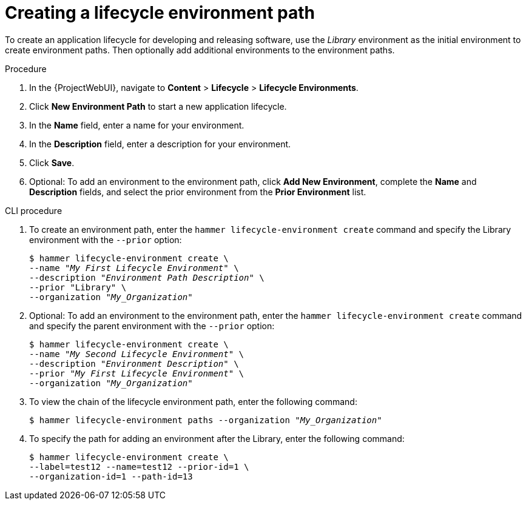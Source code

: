 [id="Creating_a_Lifecycle_Environment_Path_{context}"]
= Creating a lifecycle environment path

To create an application lifecycle for developing and releasing software, use the _Library_ environment as the initial environment to create environment paths.
Then optionally add additional environments to the environment paths.

.Procedure
. In the {ProjectWebUI}, navigate to *Content* > *Lifecycle* > *Lifecycle Environments*.
. Click *New Environment Path* to start a new application lifecycle.
. In the *Name* field, enter a name for your environment.
. In the *Description* field, enter a description for your environment.
. Click *Save*.
. Optional: To add an environment to the environment path, click *Add New Environment*, complete the *Name* and *Description* fields, and select the prior environment from the *Prior Environment* list.

.CLI procedure
. To create an environment path, enter the `hammer lifecycle-environment create` command and specify the Library environment with the `--prior` option:
+
[options="nowrap" subs="+quotes"]
----
$ hammer lifecycle-environment create \
--name "_My First Lifecycle Environment_" \
--description "_Environment Path Description_" \
--prior "Library" \
--organization "_My_Organization_"
----
. Optional: To add an environment to the environment path, enter the `hammer lifecycle-environment create` command and specify the parent environment with the `--prior` option:
+
[options="nowrap" subs="+quotes"]
----
$ hammer lifecycle-environment create \
--name "_My Second Lifecycle Environment_" \
--description "_Environment Description_" \
--prior "_My First Lifecycle Environment_" \
--organization "_My_Organization_"
----
. To view the chain of the lifecycle environment path, enter the following command:
+
[options="nowrap" subs="+quotes"]
----
$ hammer lifecycle-environment paths --organization "_My_Organization_"
----
. To specify the path for adding an environment after the Library, enter the following command:
+
[options="nowrap" subs="+quotes"]
----
$ hammer lifecycle-environment create \
--label=test12 --name=test12 --prior-id=1 \
--organization-id=1 --path-id=13
----
